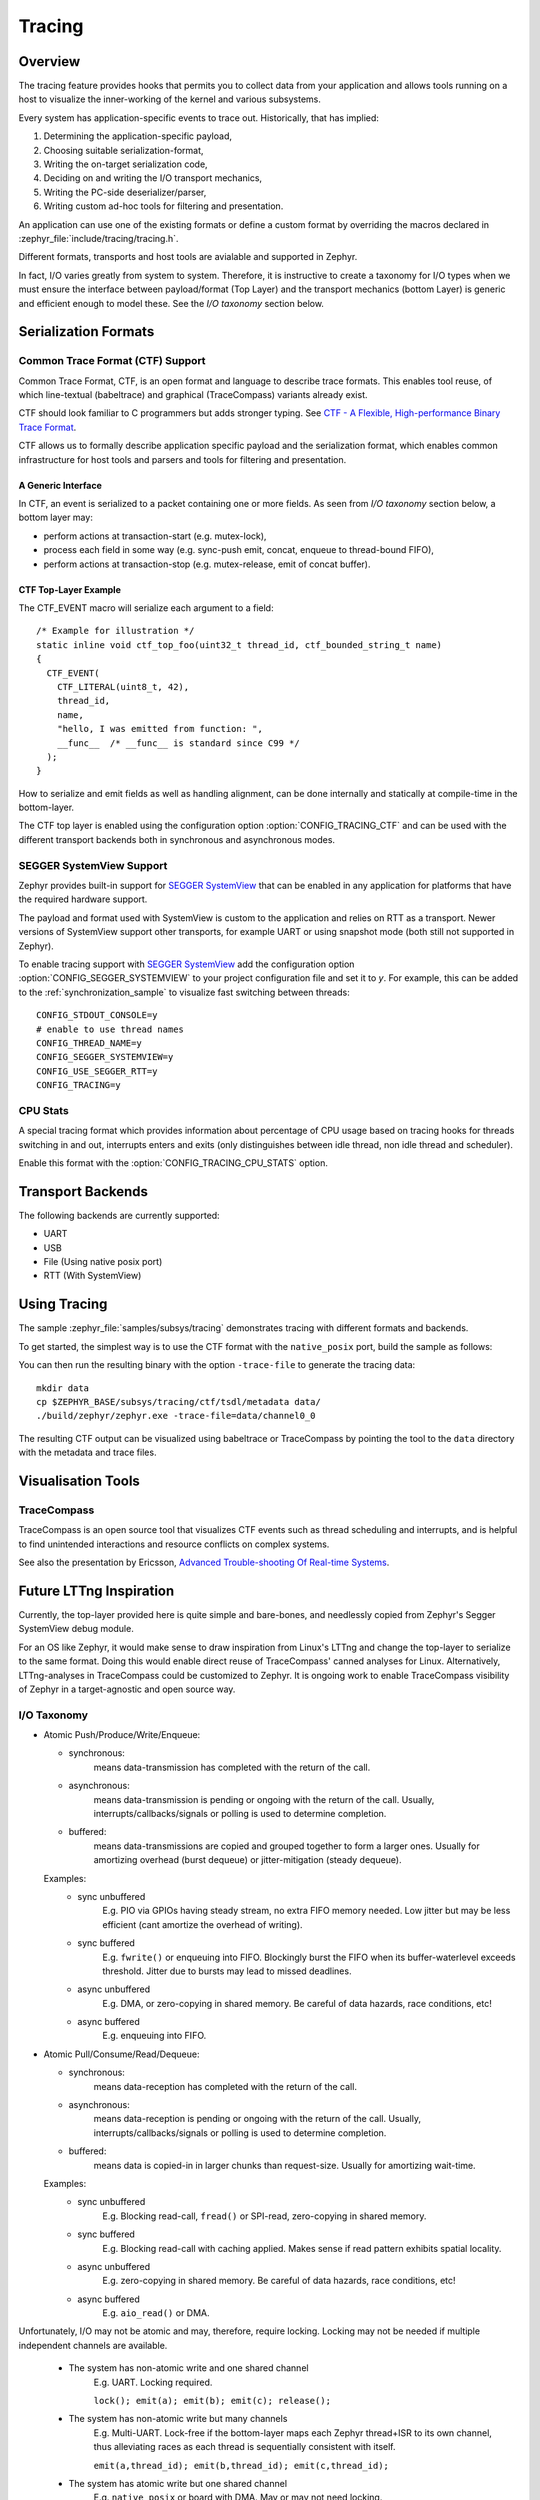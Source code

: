 .. _tracing:

Tracing
#######

Overview
********

The tracing feature provides hooks that permits you to collect data from
your application and allows tools running on a host to visualize the inner-working of
the kernel and various subsystems.

Every system has application-specific events to trace out.  Historically,
that has implied:

1. Determining the application-specific payload,
2. Choosing suitable serialization-format,
3. Writing the on-target serialization code,
4. Deciding on and writing the I/O transport mechanics,
5. Writing the PC-side deserializer/parser,
6. Writing custom ad-hoc tools for filtering and presentation.

An application can use one of the existing formats or define a custom
format by overriding the macros declared
in :zephyr_file:`include/tracing/tracing.h`.

.. doxygengroup:: tracing_apis
   :project: Zephyr

Different formats, transports and host tools are avialable and supported in
Zephyr.

In fact, I/O varies greatly from system to system.  Therefore, it is
instructive to create a taxonomy for I/O types when we must ensure the
interface between payload/format (Top Layer) and the transport mechanics
(bottom Layer) is generic and efficient enough to model these. See the
*I/O taxonomy* section below.


Serialization Formats
**********************

.. _ctf:

Common Trace Format (CTF) Support
=================================

Common Trace Format, CTF, is an open format and language to describe trace
formats. This enables tool reuse, of which line-textual (babeltrace) and
graphical (TraceCompass) variants already exist.

CTF should look familiar to C programmers but adds stronger typing.
See `CTF - A Flexible, High-performance Binary Trace Format
<http://diamon.org/ctf/>`_.


CTF allows us to formally describe application specific payload and the
serialization format, which enables common infrastructure for host tools
and parsers and tools for filtering and presentation.


A Generic Interface
--------------------

In CTF, an event is serialized to a packet containing one or more fields.
As seen from *I/O taxonomy* section below, a bottom layer may:

- perform actions at transaction-start (e.g. mutex-lock),
- process each field in some way (e.g. sync-push emit, concat, enqueue to
  thread-bound FIFO),
- perform actions at transaction-stop (e.g. mutex-release, emit of concat
  buffer).

CTF Top-Layer Example
----------------------

The CTF_EVENT macro will serialize each argument to a field::

  /* Example for illustration */
  static inline void ctf_top_foo(uint32_t thread_id, ctf_bounded_string_t name)
  {
    CTF_EVENT(
      CTF_LITERAL(uint8_t, 42),
      thread_id,
      name,
      "hello, I was emitted from function: ",
      __func__  /* __func__ is standard since C99 */
    );
  }

How to serialize and emit fields as well as handling alignment, can be done
internally and statically at compile-time in the bottom-layer.


The CTF top layer is enabled using the configuration option
:option:`CONFIG_TRACING_CTF` and can be used with the different transport
backends both in synchronous and asynchronous modes.


SEGGER SystemView Support
=========================

Zephyr provides built-in support for `SEGGER SystemView`_ that can be enabled in
any application for platforms that have the required hardware support.

The payload and format used with SystemView is custom to the application and
relies on RTT as a transport. Newer versions of SystemView support other
transports, for example UART or using snapshot mode (both still not
supported in Zephyr).

To enable tracing support with `SEGGER SystemView`_ add the configuration option
:option:`CONFIG_SEGGER_SYSTEMVIEW` to your project configuration file and set
it to *y*. For example, this can be added to the
:ref:`synchronization_sample` to visualize fast switching between threads::

    CONFIG_STDOUT_CONSOLE=y
    # enable to use thread names
    CONFIG_THREAD_NAME=y
    CONFIG_SEGGER_SYSTEMVIEW=y
    CONFIG_USE_SEGGER_RTT=y
    CONFIG_TRACING=y


.. figure:: segger_systemview.png
    :align: center
    :alt: SEGGER SystemView
    :figclass: align-center
    :width: 80%

.. _SEGGER SystemView: https://www.segger.com/products/development-tools/systemview/


CPU Stats
=========

A special tracing format which provides information about percentage of CPU
usage based on tracing hooks for threads switching in and out, interrupts enters
and exits (only distinguishes between idle thread, non idle thread and scheduler).

Enable this format with the :option:`CONFIG_TRACING_CPU_STATS` option.


Transport Backends
******************

The following backends are currently supported:

* UART
* USB
* File (Using native posix port)
* RTT (With SystemView)

Using Tracing
*************

The sample :zephyr_file:`samples/subsys/tracing` demonstrates tracing with
different formats and backends.

To get started, the simplest way is to use the CTF format with the ``native_posix``
port, build the sample as follows:

.. zephyr-app-commands::
   :tool: all
   :app: samples/subsys/tracing
   :board: native_posix
   :gen-args: -DCONF_FILE=prj_native_posix_ctf.conf
   :goals: build

You can then run the resulting binary with the option ``-trace-file`` to generate
the tracing data::

    mkdir data
    cp $ZEPHYR_BASE/subsys/tracing/ctf/tsdl/metadata data/
    ./build/zephyr/zephyr.exe -trace-file=data/channel0_0

The resulting CTF output can be visualized using babeltrace or TraceCompass
by pointing the tool to the ``data`` directory with the metadata and trace files.


Visualisation Tools
*******************

TraceCompass
=============

TraceCompass is an open source tool that visualizes CTF events such as thread
scheduling and interrupts, and is helpful to find unintended interactions and
resource conflicts on complex systems.

See also the presentation by Ericsson,
`Advanced Trouble-shooting Of Real-time Systems
<https://wiki.eclipse.org/images/0/0e/TechTalkOnlineDemoFeb2017_v1.pdf>`_.



Future LTTng Inspiration
************************

Currently, the top-layer provided here is quite simple and bare-bones,
and needlessly copied from Zephyr's Segger SystemView debug module.

For an OS like Zephyr, it would make sense to draw inspiration from
Linux's LTTng and change the top-layer to serialize to the same format.
Doing this would enable direct reuse of TraceCompass' canned analyses
for Linux.  Alternatively, LTTng-analyses in TraceCompass could be
customized to Zephyr.  It is ongoing work to enable TraceCompass
visibility of Zephyr in a target-agnostic and open source way.


I/O Taxonomy
=============

- Atomic Push/Produce/Write/Enqueue:

  - synchronous:
                  means data-transmission has completed with the return of the
                  call.

  - asynchronous:
                  means data-transmission is pending or ongoing with the return
                  of the call. Usually, interrupts/callbacks/signals or polling
                  is used to determine completion.

  - buffered:
                  means data-transmissions are copied and grouped together to
                  form a larger ones. Usually for amortizing overhead (burst
                  dequeue) or jitter-mitigation (steady dequeue).

  Examples:
    - sync  unbuffered
        E.g. PIO via GPIOs having steady stream, no extra FIFO memory needed.
        Low jitter but may be less efficient (cant amortize the overhead of
        writing).

    - sync  buffered
        E.g. ``fwrite()`` or enqueuing into FIFO.
        Blockingly burst the FIFO when its buffer-waterlevel exceeds threshold.
        Jitter due to bursts may lead to missed deadlines.

    - async unbuffered
        E.g. DMA, or zero-copying in shared memory.
        Be careful of data hazards, race conditions, etc!

    - async buffered
        E.g. enqueuing into FIFO.



- Atomic Pull/Consume/Read/Dequeue:

  - synchronous:
                  means data-reception has completed with the return of the call.

  - asynchronous:
                  means data-reception is pending or ongoing with the return of
                  the call. Usually, interrupts/callbacks/signals or polling is
                  used to determine completion.

  - buffered:
                  means data is copied-in in larger chunks than request-size.
                  Usually for amortizing wait-time.

  Examples:
    - sync  unbuffered
        E.g. Blocking read-call, ``fread()`` or SPI-read, zero-copying in shared
        memory.

    - sync  buffered
        E.g. Blocking read-call with caching applied.
        Makes sense if read pattern exhibits spatial locality.

    - async unbuffered
        E.g. zero-copying in shared memory.
        Be careful of data hazards, race conditions, etc!

    - async buffered
        E.g. ``aio_read()`` or DMA.



Unfortunately, I/O may not be atomic and may, therefore, require locking.
Locking may not be needed if multiple independent channels are available.

  - The system has non-atomic write and one shared channel
        E.g. UART. Locking required.

        ``lock(); emit(a); emit(b); emit(c); release();``

  - The system has non-atomic write but many channels
        E.g. Multi-UART. Lock-free if the bottom-layer maps each Zephyr
        thread+ISR to its own channel, thus alleviating races as each
        thread is sequentially consistent with itself.

        ``emit(a,thread_id); emit(b,thread_id); emit(c,thread_id);``

  - The system has atomic write     but one shared channel
        E.g. ``native_posix`` or board with DMA. May or may not need locking.

        ``emit(a ## b ## c); /* Concat to buffer */``

        ``lock(); emit(a); emit(b); emit(c); release(); /* No extra mem */``

  - The system has atomic write     and many channels
        E.g. native_posix or board with multi-channel DMA. Lock-free.

        ``emit(a ## b ## c, thread_id);``
